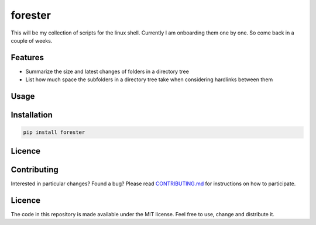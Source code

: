 forester
~~~~~~~~

This will be my collection of scripts for the linux shell. Currently I
am onboarding them one by one. So come back in a couple of weeks.

.. image:: https://codecov.io/gh/chr1st1ank/forester/branch/master/graph/badge.svg
  :target: https://codecov.io/gh/chr1st1ank/forester


Features
========
* Summarize the size and latest changes of folders in a directory tree
* List how much space the subfolders in a directory tree take when considering hardlinks between them


Usage
=====


Installation
============
.. code-block:: sh

    pip install forester


Licence
=======


Contributing
============
Interested in particular changes? Found a bug?
Please read `CONTRIBUTING.md <https://github.com/chr1st1ank/forester/CONTRIBUTING.md>`__ for instructions on how to participate.


Licence
=======

The code in this repository is made available under the MIT license.
Feel free to use, change and distribute it.



